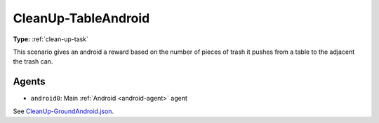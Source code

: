 CleanUp-TableAndroid
=====================

**Type:** :ref:`clean-up-task`

This scenario gives an android a reward based on the number of pieces of trash
it pushes from a table to the adjacent the trash can.

Agents
------

- ``android0``: Main :ref:`Android <android-agent>` agent

See `CleanUp-GroundAndroid.json <https://github.com/BYU-PCCL/holodeck-configs/blob/master/Dexterity/CleanUp-GroundAndroid.json>`_.
